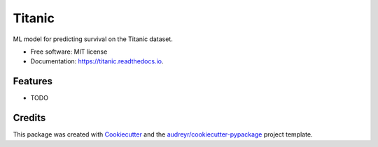=======
Titanic
=======


.. image:: https://img.shields.io/pypi/v/titanic.svg
        :target: https://pypi.python.org/pypi/titanic

.. image:: https://img.shields.io/travis/example/titanic.svg
        :target: https://travis-ci.org/example/titanic

.. image:: https://readthedocs.org/projects/titanic/badge/?version=latest
        :target: https://titanic.readthedocs.io/en/latest/?badge=latest
        :alt: Documentation Status




ML model for predicting survival on the Titanic dataset.


* Free software: MIT license
* Documentation: https://titanic.readthedocs.io.


Features
--------

* TODO

Credits
-------

This package was created with Cookiecutter_ and the `audreyr/cookiecutter-pypackage`_ project template.

.. _Cookiecutter: https://github.com/audreyr/cookiecutter
.. _`audreyr/cookiecutter-pypackage`: https://github.com/audreyr/cookiecutter-pypackage
